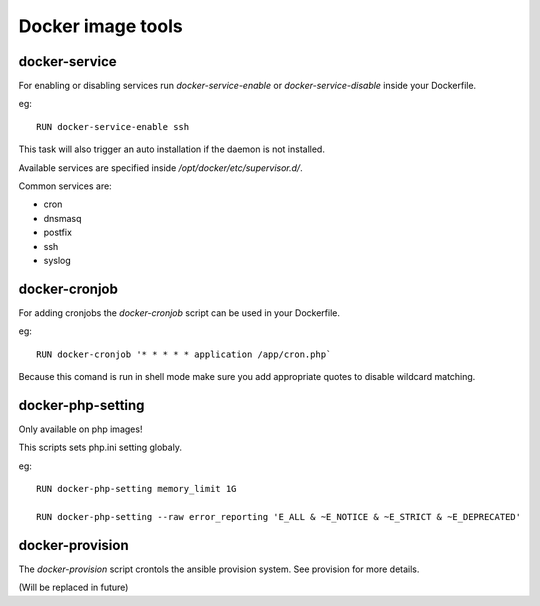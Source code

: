 ==================
Docker image tools
==================

docker-service
--------------

For enabling or disabling services run `docker-service-enable` or `docker-service-disable` inside your Dockerfile.

eg::

    RUN docker-service-enable ssh

This task will also trigger an auto installation if the daemon is not installed.

Available services are specified inside `/opt/docker/etc/supervisor.d/`.

Common services are:

- cron
- dnsmasq
- postfix
- ssh
- syslog

docker-cronjob
--------------

For adding cronjobs the `docker-cronjob` script can be used in your Dockerfile.

eg::

    RUN docker-cronjob '* * * * * application /app/cron.php`

Because this comand is run in shell mode make sure you add appropriate quotes to disable wildcard matching.

docker-php-setting
------------------

Only available on php images!

This scripts sets php.ini setting globaly.

eg::

    RUN docker-php-setting memory_limit 1G

    RUN docker-php-setting --raw error_reporting 'E_ALL & ~E_NOTICE & ~E_STRICT & ~E_DEPRECATED'

docker-provision
----------------

The `docker-provision` script crontols the ansible provision system. See provision for more details.

(Will be replaced in future)
